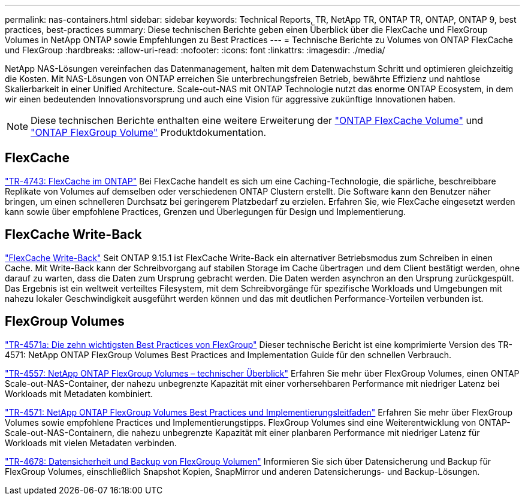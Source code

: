 ---
permalink: nas-containers.html 
sidebar: sidebar 
keywords: Technical Reports, TR, NetApp TR, ONTAP TR, ONTAP, ONTAP 9, best practices, best-practices 
summary: Diese technischen Berichte geben einen Überblick über die FlexCache und FlexGroup Volumes in NetApp ONTAP sowie Empfehlungen zu Best Practices 
---
= Technische Berichte zu Volumes von ONTAP FlexCache und FlexGroup
:hardbreaks:
:allow-uri-read: 
:nofooter: 
:icons: font
:linkattrs: 
:imagesdir: ./media/


[role="lead"]
NetApp NAS-Lösungen vereinfachen das Datenmanagement, halten mit dem Datenwachstum Schritt und optimieren gleichzeitig die Kosten. Mit NAS-Lösungen von ONTAP erreichen Sie unterbrechungsfreien Betrieb, bewährte Effizienz und nahtlose Skalierbarkeit in einer Unified Architecture. Scale-out-NAS mit ONTAP Technologie nutzt das enorme ONTAP Ecosystem, in dem wir einen bedeutenden Innovationsvorsprung und auch eine Vision für aggressive zukünftige Innovationen haben.

[NOTE]
====
Diese technischen Berichte enthalten eine weitere Erweiterung der link:https://docs.netapp.com/us-en/ontap/task_nas_flexcache.html["ONTAP FlexCache Volume"^] und link:https://docs.netapp.com/us-en/ontap/task_nas_provision_flexgroup.html["ONTAP FlexGroup Volume"^] Produktdokumentation.

====


== FlexCache

link:https://www.netapp.com/pdf.html?item=/media/7336-tr4743.pdf["TR-4743: FlexCache im ONTAP"^]
Bei FlexCache handelt es sich um eine Caching-Technologie, die spärliche, beschreibbare Replikate von Volumes auf demselben oder verschiedenen ONTAP Clustern erstellt. Die Software kann den Benutzer näher bringen, um einen schnelleren Durchsatz bei geringerem Platzbedarf zu erzielen. Erfahren Sie, wie FlexCache eingesetzt werden kann sowie über empfohlene Practices, Grenzen und Überlegungen für Design und Implementierung.



== FlexCache Write-Back

link:https://docs.netapp.com/us-en/ontap/flexcache-writeback/flexcache-write-back-overview.html["FlexCache Write-Back"^] Seit ONTAP 9.15.1 ist FlexCache Write-Back ein alternativer Betriebsmodus zum Schreiben in einen Cache. Mit Write-Back kann der Schreibvorgang auf stabilen Storage im Cache übertragen und dem Client bestätigt werden, ohne darauf zu warten, dass die Daten zum Ursprung gebracht werden. Die Daten werden asynchron an den Ursprung zurückgespült. Das Ergebnis ist ein weltweit verteiltes Filesystem, mit dem Schreibvorgänge für spezifische Workloads und Umgebungen mit nahezu lokaler Geschwindigkeit ausgeführt werden können und das mit deutlichen Performance-Vorteilen verbunden ist.



== FlexGroup Volumes

link:https://www.netapp.com/pdf.html?item=/media/17251-tr4571a.pdf["TR-4571a: Die zehn wichtigsten Best Practices von FlexGroup"^]
Dieser technische Bericht ist eine komprimierte Version des TR-4571: NetApp ONTAP FlexGroup Volumes Best Practices and Implementation Guide für den schnellen Verbrauch.

link:https://www.netapp.com/pdf.html?item=/media/7337-tr4557.pdf["TR-4557: NetApp ONTAP FlexGroup Volumes – technischer Überblick"^]
Erfahren Sie mehr über FlexGroup Volumes, einen ONTAP Scale-out-NAS-Container, der nahezu unbegrenzte Kapazität mit einer vorhersehbaren Performance mit niedriger Latenz bei Workloads mit Metadaten kombiniert.

link:https://www.netapp.com/pdf.html?item=/media/12385-tr4571.pdf["TR-4571: NetApp ONTAP FlexGroup Volumes Best Practices und Implementierungsleitfaden"^]
Erfahren Sie mehr über FlexGroup Volumes sowie empfohlene Practices und Implementierungstipps. FlexGroup Volumes sind eine Weiterentwicklung von ONTAP-Scale-out-NAS-Containern, die nahezu unbegrenzte Kapazität mit einer planbaren Performance mit niedriger Latenz für Workloads mit vielen Metadaten verbinden.

link:https://www.netapp.com/pdf.html?item=/media/17064-tr4678.pdf["TR-4678: Datensicherheit und Backup von FlexGroup Volumen"^]
Informieren Sie sich über Datensicherung und Backup für FlexGroup Volumes, einschließlich Snapshot Kopien, SnapMirror und anderen Datensicherungs- und Backup-Lösungen.

